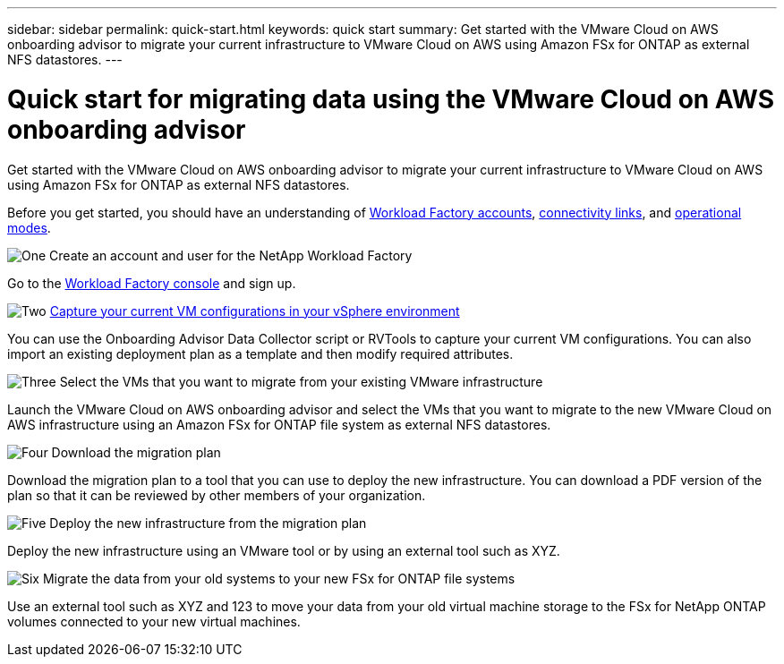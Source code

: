---
sidebar: sidebar
permalink: quick-start.html
keywords: quick start
summary: Get started with the VMware Cloud on AWS onboarding advisor to migrate your current infrastructure to VMware Cloud on AWS using Amazon FSx for ONTAP as external NFS datastores.
---

= Quick start for migrating data using the VMware Cloud on AWS onboarding advisor
:icons: font
:imagesdir: ./media/

[.lead]
Get started with the VMware Cloud on AWS onboarding advisor to migrate your current infrastructure to VMware Cloud on AWS using Amazon FSx for ONTAP as external NFS datastores.

Before you get started, you should have an understanding of link:workload-factory-accounts.html[Workload Factory accounts], link:connectivity-links.html[connectivity links], and link:operational-modes.html[operational modes].

.image:https://raw.githubusercontent.com/NetAppDocs/common/main/media/number-1.png[One] Create an account and user for the NetApp Workload Factory

[role="quick-margin-para"]
Go to the https://console.workload.netapp.com[Workload Factory console^] and sign up.

.image:https://raw.githubusercontent.com/NetAppDocs/common/main/media/number-2.png[Two] link:capture-vm-configurations.html[Capture your current VM configurations in your vSphere environment]

[role="quick-margin-para"]
You can use the Onboarding Advisor Data Collector script or RVTools to capture your current VM configurations. You can also import an existing deployment plan as a template and then modify required attributes.

.image:https://raw.githubusercontent.com/NetAppDocs/common/main/media/number-3.png[Three] Select the VMs that you want to migrate from your existing VMware infrastructure 

[role="quick-margin-para"]
Launch the VMware Cloud on AWS onboarding advisor and select the VMs that you want to migrate to the new VMware Cloud on AWS infrastructure using an Amazon FSx for ONTAP file system as external NFS datastores.

.image:https://raw.githubusercontent.com/NetAppDocs/common/main/media/number-4.png[Four] Download the migration plan

[role="quick-margin-para"]
Download the migration plan to a tool that you can use to deploy the new infrastructure. You can download a PDF version of the plan so that it can be reviewed by other members of your organization.

.image:https://raw.githubusercontent.com/NetAppDocs/common/main/media/number-5.png[Five] Deploy the new infrastructure from the migration plan

[role="quick-margin-para"]
Deploy the new infrastructure using an VMware tool or by using an external tool such as XYZ.

.image:https://raw.githubusercontent.com/NetAppDocs/common/main/media/number-6.png[Six] Migrate the data from your old systems to your new FSx for ONTAP file systems

[role="quick-margin-para"]
Use an external tool such as XYZ and 123 to move your data from your old virtual machine storage to the FSx for NetApp ONTAP volumes connected to your new virtual machines.
